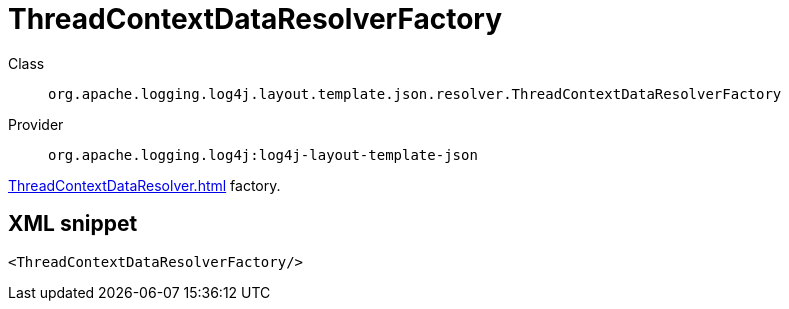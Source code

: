 ////
Licensed to the Apache Software Foundation (ASF) under one or more
contributor license agreements. See the NOTICE file distributed with
this work for additional information regarding copyright ownership.
The ASF licenses this file to You under the Apache License, Version 2.0
(the "License"); you may not use this file except in compliance with
the License. You may obtain a copy of the License at

    https://www.apache.org/licenses/LICENSE-2.0

Unless required by applicable law or agreed to in writing, software
distributed under the License is distributed on an "AS IS" BASIS,
WITHOUT WARRANTIES OR CONDITIONS OF ANY KIND, either express or implied.
See the License for the specific language governing permissions and
limitations under the License.
////

[#org_apache_logging_log4j_layout_template_json_resolver_ThreadContextDataResolverFactory]
= ThreadContextDataResolverFactory

Class:: `org.apache.logging.log4j.layout.template.json.resolver.ThreadContextDataResolverFactory`
Provider:: `org.apache.logging.log4j:log4j-layout-template-json`


xref:ThreadContextDataResolver.adoc[] factory.

[#org_apache_logging_log4j_layout_template_json_resolver_ThreadContextDataResolverFactory-XML-snippet]
== XML snippet
[source, xml]
----
<ThreadContextDataResolverFactory/>
----
